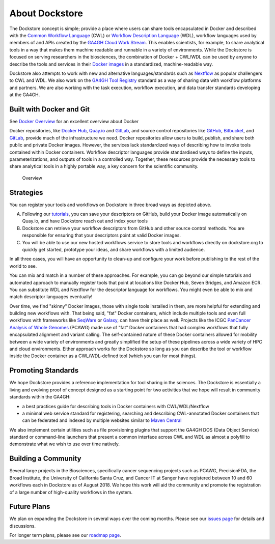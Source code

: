 About Dockstore
===============

The Dockstore concept is simple; provide a place where users can share
tools encapsulated in Docker and described with the `Common Workflow
Language <https://www.commonwl.org/>`__ (CWL) or
`Workflow Description Language <https://openwdl.org/>`__ (WDL),
workflow languages used by members of and APIs created by the
`GA4GH <https://www.ga4gh.org>`__ `Cloud Work
Stream <http://ga4gh.cloud/>`__. This enables scientists, for example,
to share analytical tools in a way that makes them machine readable and
runnable in a variety of environments. While the Dockstore is focused on
serving researchers in the biosciences, the combination of Docker +
CWL/WDL can be used by anyone to describe the tools and services in
their `Docker images <https://docs.docker.com/get-started/overview/#docker-objects>`__ in a standardized, machine-readable way.

Dockstore also attempts to work with new and alternative
languages/standards such as `Nextflow <https://www.nextflow.io/>`__ as
popular challengers to CWL and WDL. We also work on the `GA4GH Tool
Registry <https://github.com/ga4gh/tool-registry-service-schemas>`__ standard as
a way of sharing data with workflow platforms and partners. We are also
working with the task execution, workflow execution, and data transfer
standards developing at the GA4GH.

Built with Docker and Git
-------------------------

See `Docker Overview <https://docs.docker.com/get-started/overview/>`__ for an excellent overview about Docker

Docker repositories, like `Docker Hub <https://hub.docker.com/>`__,
`Quay.io <https://quay.io/>`__ and `GitLab <https://about.gitlab.com>`__, and
source control repositories like `GitHub <https://github.com>`__,
`Bitbucket <https://bitbucket.org/>`__, and
`GitLab <https://about.gitlab.com>`__, provide much of the infrastructure we
need. Docker repositories allow users to build, publish, and share both
public and private Docker images. However, the services lack
standardized ways of describing how to invoke tools contained within
Docker containers. Workflow descriptor languages provide standardised
ways to define the inputs, parameterizations, and outputs of tools in a
controlled way. Together, these resources provide the necessary tools to
share analytical tools in a highly portable way, a key concern for the
scientific community.

.. figure:: /assets/images/docs/Ways_to_get_into_Dockstore.png
   :alt: Overview

   Overview

Strategies
----------

You can register your tools and workflows on Dockstore in three broad
ways as depicted above.

A) Following our
   `tutorials <getting-started/getting-started.html>`__,
   you can save your descriptors on GitHub, build your Docker image
   automatically on Quay.io, and have Dockstore reach out and index your
   tools

B) Dockstore can retrieve your workflow descriptors from GitHub and
   other source control methods. You are responsible for ensuring that
   your descriptors point at valid Docker images.

C) You will be able to use our new hosted workflows service to store
   tools and workflows directly on dockstore.org to quickly get started,
   prototype your ideas, and share workflows with a limited audience.

In all three cases, you will have an opportunity to clean-up and
configure your work before publishing to the rest of the world to see.

You can mix and match in a number of these approaches. For example, you
can go beyond our simple tutorials and automated approach to manually
register tools that point at locations like Docker Hub, Seven Bridges,
and Amazon ECR. You can substitute WDL and Nextflow for the descriptor
language for workflows. You might even be able to mix and match
descriptor languages eventually!

Over time, we find "skinny" Docker images, those with single tools
installed in them, are more helpful for extending and building new
workflows with. That being said, "fat" Docker containers, which include
multiple tools and even full workflows with frameworks like
`SeqWare <https://seqware.github.io/>`__ or
`Galaxy <https://galaxyproject.org/>`__, can have their place as well.
Projects like the ICGC `PanCancer Analysis of Whole
Genomes <https://dcc.icgc.org/pcawg>`__ (PCAWG) made use of "fat" Docker
containers that had complex workflows that fully encapsulated alignment
and variant calling. The self-contained nature of these Docker
containers allowed for mobility between a wide variety of environments
and greatly simplified the setup of these pipelines across a wide
variety of HPC and cloud environments. Either approach works for the
Dockstore so long as you can describe the tool or workflow inside the
Docker container as a CWL/WDL-defined tool (which you can for most
things).

Promoting Standards
-------------------

We hope Dockstore provides a reference implementation for tool sharing
in the sciences. The Dockstore is essentially a living and evolving
proof of concept designed as a starting point for two activities that we
hope will result in community standards within the GA4GH:

-  a best practices guide for describing tools in Docker containers with
   CWL/WDL/Nextflow
-  a minimal web service standard for registering, searching and
   describing CWL-annotated Docker containers that can be federated and
   indexed by multiple websites similar to `Maven
   Central <https://search.maven.org/>`__

We also implement certain utilities such as file provisioning plugins
that support the GA4GH DOS (Data Object Service) standard or
command-line launchers that present a common interface across CWL and
WDL as almost a polyfill to demonstrate what we wish to use over time
natively.

Building a Community
--------------------

Several large projects in the Biosciences, specifically cancer
sequencing projects such as PCAWG, PrecisionFDA, the Broad Institute,
the University of California Santa Cruz, and Cancer IT at Sanger have
registered between 10 and 60 workflows each in Dockstore as of August
2018. We hope this work will aid the community and promote the
registration of a large number of high-quality workflows in the system.

Future Plans
------------

We plan on expanding the Dockstore in several ways over the coming
months. Please see our `issues
page <https://github.com/dockstore/dockstore/issues>`__ for details and
discussions.

For longer term plans, please see our `roadmap page <https://github.com/dockstore/dockstore/wiki/Dockstore-Roadmap>`__.


.. discourse::
    :topic_identifier: 1269
